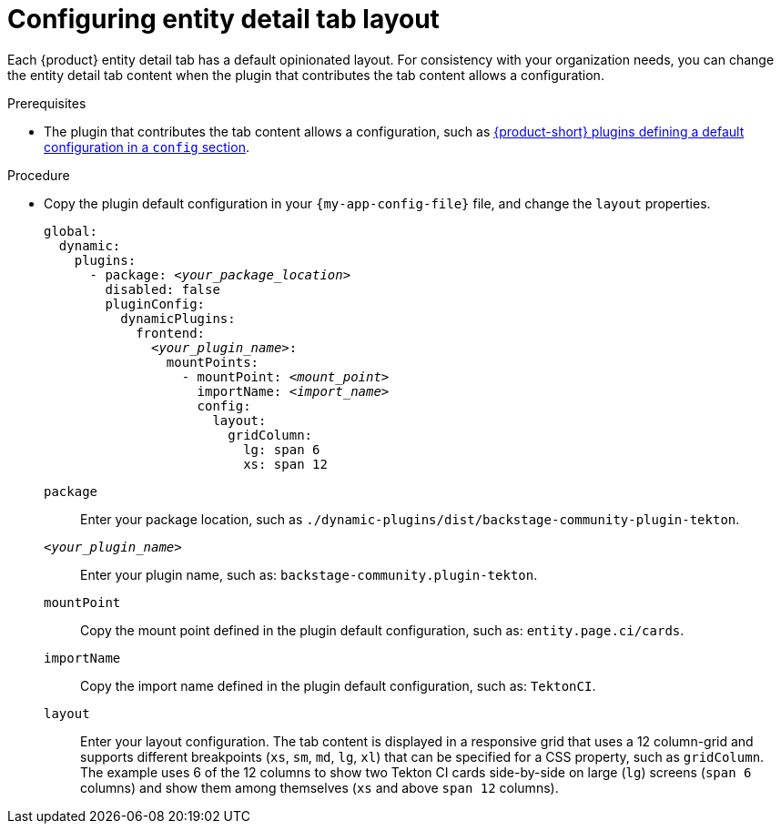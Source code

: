 [id="configuring-entity-detail-tab-layout_{context}"]
= Configuring entity detail tab layout

Each {product} entity detail tab has a default opinionated layout.
For consistency with your organization needs, you can change the entity detail tab content when the plugin that contributes the tab content allows a configuration.

.Prerequisites

* The plugin that contributes the tab content allows a configuration, such as https://github.com/redhat-developer/rhdh/blob/release-{product-version}/dynamic-plugins.default.yaml[{product-short} plugins defining a default configuration in a `config` section].

.Procedure

* Copy the plugin default configuration in your `{my-app-config-file}` file, and change the `layout` properties.
+
[source,yaml,subs="+quotes"]
----
global:
  dynamic:
    plugins:
      - package: _<your_package_location>_
        disabled: false
        pluginConfig:
          dynamicPlugins:
            frontend:
              _<your_plugin_name>_:
                mountPoints:
                  - mountPoint: _<mount_point>_
                    importName: _<import_name>_
                    config:
                      layout:
                        gridColumn:
                          lg: span 6
                          xs: span 12
----
`package`::
Enter your package location, such as `./dynamic-plugins/dist/backstage-community-plugin-tekton`.

`_<your_plugin_name>_`::
Enter your plugin name, such as: `backstage-community.plugin-tekton`.

`mountPoint`::
Copy the mount point defined in the plugin default configuration, such as: `entity.page.ci/cards`.

`importName`::
Copy the import name defined in the plugin default configuration, such as: `TektonCI`.

`layout`:: Enter your layout configuration.
The tab content is displayed in a responsive grid that uses a 12 column-grid and supports different breakpoints (`xs`,
`sm`, `md`, `lg`, `xl`) that can be specified for a CSS property, such as `gridColumn`.
The example uses 6 of the 12 columns to show two Tekton CI cards side-by-side on large (`lg`) screens (`span 6` columns) and show them among themselves (`xs` and above `span 12` columns).
